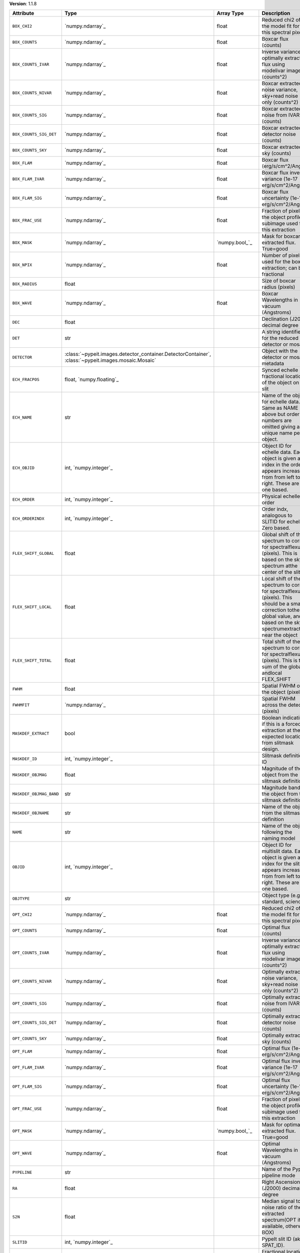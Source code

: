 
**Version**: 1.1.8

=======================  ===================================================================================================  =====================  ====================================================================================================================================================================================
Attribute                Type                                                                                                 Array Type             Description                                                                                                                                                                         
=======================  ===================================================================================================  =====================  ====================================================================================================================================================================================
``BOX_CHI2``             `numpy.ndarray`_                                                                                     float                  Reduced chi2 of the model fit for this spectral pixel                                                                                                                               
``BOX_COUNTS``           `numpy.ndarray`_                                                                                     float                  Boxcar flux (counts)                                                                                                                                                                
``BOX_COUNTS_IVAR``      `numpy.ndarray`_                                                                                     float                  Inverse variance of optimally extracted flux using modelivar image (counts^2)                                                                                                       
``BOX_COUNTS_NIVAR``     `numpy.ndarray`_                                                                                     float                  Boxcar extracted noise variance, sky+read noise only (counts^2)                                                                                                                     
``BOX_COUNTS_SIG``       `numpy.ndarray`_                                                                                     float                  Boxcar extracted noise from IVAR (counts)                                                                                                                                           
``BOX_COUNTS_SIG_DET``   `numpy.ndarray`_                                                                                     float                  Boxcar extracted detector noise (counts)                                                                                                                                            
``BOX_COUNTS_SKY``       `numpy.ndarray`_                                                                                     float                  Boxcar extracted sky (counts)                                                                                                                                                       
``BOX_FLAM``             `numpy.ndarray`_                                                                                     float                  Boxcar flux (erg/s/cm^2/Ang)                                                                                                                                                        
``BOX_FLAM_IVAR``        `numpy.ndarray`_                                                                                     float                  Boxcar flux inverse variance (1e-17 erg/s/cm^2/Ang)^-2                                                                                                                              
``BOX_FLAM_SIG``         `numpy.ndarray`_                                                                                     float                  Boxcar flux uncertainty (1e-17 erg/s/cm^2/Ang)                                                                                                                                      
``BOX_FRAC_USE``         `numpy.ndarray`_                                                                                     float                  Fraction of pixels in the object profile subimage used for this extraction                                                                                                          
``BOX_MASK``             `numpy.ndarray`_                                                                                     `numpy.bool_`_         Mask for boxcar extracted flux. True=good                                                                                                                                           
``BOX_NPIX``             `numpy.ndarray`_                                                                                     float                  Number of pixels used for the boxcar extraction; can be fractional                                                                                                                  
``BOX_RADIUS``           float                                                                                                                       Size of boxcar radius (pixels)                                                                                                                                                      
``BOX_WAVE``             `numpy.ndarray`_                                                                                     float                  Boxcar Wavelengths in vacuum (Angstroms)                                                                                                                                            
``DEC``                  float                                                                                                                       Declination (J2000) decimal degree                                                                                                                                                  
``DET``                  str                                                                                                                         A string identifier for the reduced detector or mosaic.                                                                                                                             
``DETECTOR``             :class:`~pypeit.images.detector_container.DetectorContainer`, :class:`~pypeit.images.mosaic.Mosaic`                         Object with the detector or mosaic metadata                                                                                                                                         
``ECH_FRACPOS``          float, `numpy.floating`_                                                                                                    Synced echelle fractional location of the object on the slit                                                                                                                        
``ECH_NAME``             str                                                                                                                         Name of the object for echelle data. Same as NAME above but order numbers are omitted giving a unique name per object.                                                              
``ECH_OBJID``            int, `numpy.integer`_                                                                                                       Object ID for echelle data. Each object is given an index in the order it appears increasing from from left to right. These are one based.                                          
``ECH_ORDER``            int, `numpy.integer`_                                                                                                       Physical echelle order                                                                                                                                                              
``ECH_ORDERINDX``        int, `numpy.integer`_                                                                                                       Order indx, analogous to SLITID for echelle. Zero based.                                                                                                                            
``FLEX_SHIFT_GLOBAL``    float                                                                                                                       Global shift of the spectrum to correct for spectralflexure (pixels). This is based on the sky spectrum atthe center of the slit                                                    
``FLEX_SHIFT_LOCAL``     float                                                                                                                       Local shift of the spectrum to correct for spectralflexure (pixels). This should be a small correction tothe global value, and is based on the sky spectrumextracted near the object
``FLEX_SHIFT_TOTAL``     float                                                                                                                       Total shift of the spectrum to correct for spectralflexure (pixels). This is the sum of the global andlocal FLEX_SHIFT                                                              
``FWHM``                 float                                                                                                                       Spatial FWHM of the object (pixels)                                                                                                                                                 
``FWHMFIT``              `numpy.ndarray`_                                                                                                            Spatial FWHM across the detector (pixels)                                                                                                                                           
``MASKDEF_EXTRACT``      bool                                                                                                                        Boolean indicating if this is a forced extraction at the expected location from slitmask design.                                                                                    
``MASKDEF_ID``           int, `numpy.integer`_                                                                                                       Slitmask definition ID                                                                                                                                                              
``MASKDEF_OBJMAG``       float                                                                                                                       Magnitude of the object from the slitmask definition                                                                                                                                
``MASKDEF_OBJMAG_BAND``  str                                                                                                                         Magnitude band of the object from the slitmask definition                                                                                                                           
``MASKDEF_OBJNAME``      str                                                                                                                         Name of the object from the slitmask definition                                                                                                                                     
``NAME``                 str                                                                                                                         Name of the object following the naming model                                                                                                                                       
``OBJID``                int, `numpy.integer`_                                                                                                       Object ID for multislit data. Each object is given an index for the slit it appears increasing from from left to right. These are one based.                                        
``OBJTYPE``              str                                                                                                                         Object type (e.g., standard, science)                                                                                                                                               
``OPT_CHI2``             `numpy.ndarray`_                                                                                     float                  Reduced chi2 of the model fit for this spectral pixel                                                                                                                               
``OPT_COUNTS``           `numpy.ndarray`_                                                                                     float                  Optimal flux (counts)                                                                                                                                                               
``OPT_COUNTS_IVAR``      `numpy.ndarray`_                                                                                     float                  Inverse variance of optimally extracted flux using modelivar image (counts^2)                                                                                                       
``OPT_COUNTS_NIVAR``     `numpy.ndarray`_                                                                                     float                  Optimally extracted noise variance, sky+read noise only (counts^2)                                                                                                                  
``OPT_COUNTS_SIG``       `numpy.ndarray`_                                                                                     float                  Optimally extracted noise from IVAR (counts)                                                                                                                                        
``OPT_COUNTS_SIG_DET``   `numpy.ndarray`_                                                                                     float                  Optimally extracted detector noise (counts)                                                                                                                                         
``OPT_COUNTS_SKY``       `numpy.ndarray`_                                                                                     float                  Optimally extracted sky (counts)                                                                                                                                                    
``OPT_FLAM``             `numpy.ndarray`_                                                                                     float                  Optimal flux (1e-17 erg/s/cm^2/Ang)                                                                                                                                                 
``OPT_FLAM_IVAR``        `numpy.ndarray`_                                                                                     float                  Optimal flux inverse variance (1e-17 erg/s/cm^2/Ang)^-2                                                                                                                             
``OPT_FLAM_SIG``         `numpy.ndarray`_                                                                                     float                  Optimal flux uncertainty (1e-17 erg/s/cm^2/Ang)                                                                                                                                     
``OPT_FRAC_USE``         `numpy.ndarray`_                                                                                     float                  Fraction of pixels in the object profile subimage used for this extraction                                                                                                          
``OPT_MASK``             `numpy.ndarray`_                                                                                     `numpy.bool_`_         Mask for optimally extracted flux. True=good                                                                                                                                        
``OPT_WAVE``             `numpy.ndarray`_                                                                                     float                  Optimal Wavelengths in vacuum (Angstroms)                                                                                                                                           
``PYPELINE``             str                                                                                                                         Name of the PypeIt pipeline mode                                                                                                                                                    
``RA``                   float                                                                                                                       Right Ascension (J2000) decimal degree                                                                                                                                              
``S2N``                  float                                                                                                                       Median signal to noise ratio of the extracted spectrum(OPT if available, otherwise BOX)                                                                                             
``SLITID``               int, `numpy.integer`_                                                                                                       PypeIt slit ID (aka SPAT_ID).                                                                                                                                                       
``SPAT_FRACPOS``         float, `numpy.floating`_                                                                                                    Fractional location of the object on the slit                                                                                                                                       
``SPAT_PIXPOS``          float, `numpy.floating`_                                                                                                    Spatial location of the trace on detector (pixel) at half-way                                                                                                                       
``TRACE_SPAT``           `numpy.ndarray`_                                                                                     float                  Object trace along the spec (spatial pixel)                                                                                                                                         
``VEL_CORR``             float                                                                                                                       Relativistic velocity correction for wavelengths                                                                                                                                    
``VEL_TYPE``             str                                                                                                                         Type of heliocentric correction (if any)                                                                                                                                            
``WAVE_RMS``             float, `numpy.floating`_                                                                                                    RMS (pix) for the wavelength solution for this slit.                                                                                                                                
``hand_extract_flag``    bool                                                                                                                        Boolean indicating if this is a forced extraction at the location provided by the user.                                                                                             
``maskwidth``            float, `numpy.floating`_                                                                                                    Size (in units of fwhm) of the region used for local sky subtraction                                                                                                                
``smash_peakflux``       float                                                                                                                       Peak value of the spectral direction collapsed spatial profile                                                                                                                      
``smash_snr``            float                                                                                                                       Peak S/N ratio of the spectral direction collapsed patial profile                                                                                                                   
``trace_spec``           `numpy.ndarray`_                                                                                     int, `numpy.integer`_  Array of pixels along the spectral direction                                                                                                                                        
=======================  ===================================================================================================  =====================  ====================================================================================================================================================================================
